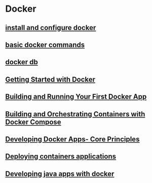 * Docker

** [[file:install and configure docker.org][install and configure docker]]

** [[file:basic docker commands.org][basic docker commands]]

** [[file:docker db.org][docker db]]

** [[file:Getting Started with Docker/Getting Started with Docker.org][Getting Started with Docker]]

** [[file:Building and Running Your First Docker App/Building and Running Your First Docker App.org][Building and Running Your First Docker App]]

** [[file:Building and Orchestrating Containers with Docker Compose/Building and Orchestrating Containers with Docker Compose.org][Building and Orchestrating Containers with Docker Compose]]

** [[file:Developing Docker Apps- Core Principles/Developing Docker Apps- Core Principles.org][Developing Docker Apps- Core Principles]]

** [[file:Deploying containers applications/Deploying containers applications.org][Deploying containers applications]]

** [[file:Developing java apps with docker/Developing java apps with docker.org][Developing java apps with docker]]
